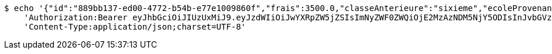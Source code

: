 [source,bash]
----
$ echo '{"id":"889bb137-ed00-4772-b54b-e77e1009860f","frais":3500.0,"classeAnterieure":"sixieme","ecoleProvenance":"providence","datePreinscription":0,"moyenne":13.0,"niveau":{"id":"7504163b-9fde-4b1d-87b5-fb9c8a4f7805","libelle":"sixieme","active":false},"annee":{"id":"70e53e92-96b4-4353-a963-af9e3c4e889f","libelle":"Annee scolaire 2019-2020","dateDebut":0,"dateFin":0,"active":false},"eleve":{"id":"186798e5-90ab-431b-8574-068eb53b0efc","matricule":"EPL-001","nom":"kodjo","prenom":"lolo","sexe":"masculin","adresse":"adidogome","nationalite":"Togolaise","dateNaissance":0,"lieuNaissance":"Lome","image":"dfgdgdffgd","nomParent":"TOTO","prenomParent":"Abalo","adresseParent":"Lome","professionParent":"Ingenieur","telephoneParent":"0022890345678","active":false},"etat":0,"active":false,"bulletin1":null,"bulletin2":null,"bulletin3":null}' | http POST 'http://localhost:8080/api/preinscripion/pre/update' \
    'Authorization:Bearer eyJhbGciOiJIUzUxMiJ9.eyJzdWIiOiJwYXRpZW5jZSIsImNyZWF0ZWQiOjE2MzAzNDM5NjY5ODIsInJvbGVzIjpudWxsLCJpZCI6IjYyNzc0MjdlLTM5M2MtNDMyZi04NmE2LTY4ZmRhZTQ3YmVmOCIsInRva2VuX3R5cGUiOiJhY2Nlc3NfdG9rZW4iLCJleHAiOjE2MzAzNDc1NjZ9.m7pPGQ3hQXJ_h2Xy4lSwQZJORwKzykqEIGde05SXR3pRb7iCivvr_YeiUrs3U1UJqUt00u_qBYxD_fTofWrEQg' \
    'Content-Type:application/json;charset=UTF-8'
----